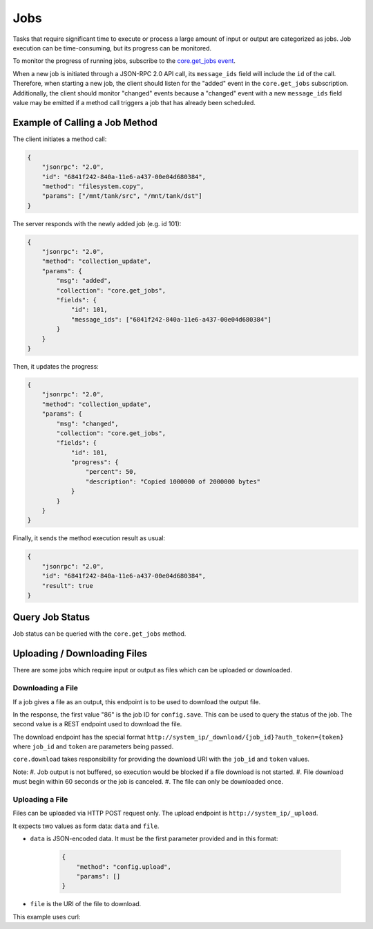 Jobs
====

Tasks that require significant time to execute or process a large amount of input or output are categorized as jobs.
Job execution can be time-consuming, but its progress can be monitored.

To monitor the progress of running jobs, subscribe to the `core.get_jobs event <api_events_core.get_jobs.html>`_.

When a new job is initiated through a JSON-RPC 2.0 API call, its ``message_ids`` field will include the ``id`` of the call.
Therefore, when starting a new job, the client should listen for the "added" event in the ``core.get_jobs`` subscription.
Additionally, the client should monitor "changed" events because a "changed" event with a new ``message_ids`` field value
may be emitted if a method call triggers a job that has already been scheduled.

Example of Calling a Job Method
-------------------------------

The client initiates a method call:

.. code:: json

    {
        "jsonrpc": "2.0",
        "id": "6841f242-840a-11e6-a437-00e04d680384",
        "method": "filesystem.copy",
        "params": ["/mnt/tank/src", "/mnt/tank/dst"]
    }

The server responds with the newly added job (e.g. id 101):

.. code:: json

    {
        "jsonrpc": "2.0",
        "method": "collection_update",
        "params": {
            "msg": "added",
            "collection": "core.get_jobs",
            "fields": {
                "id": 101,
                "message_ids": ["6841f242-840a-11e6-a437-00e04d680384"]
            }
        }
    }

Then, it updates the progress:

.. code:: json

    {
        "jsonrpc": "2.0",
        "method": "collection_update",
        "params": {
            "msg": "changed",
            "collection": "core.get_jobs",
            "fields": {
                "id": 101,
                "progress": {
                    "percent": 50,
                    "description": "Copied 1000000 of 2000000 bytes"
                }
            }
        }
    }

Finally, it sends the method execution result as usual:

.. code:: json

    {
        "jsonrpc": "2.0",
        "id": "6841f242-840a-11e6-a437-00e04d680384",
        "result": true
    }

Query Job Status
----------------

Job status can be queried with the ``core.get_jobs`` method.

.. code-block:: json
    :caption: Request

    {
        "id": "d8e715be-6bc7-11e6-8c28-00e04d680384",
        "msg": "method",
        "method": "core.get_jobs",
        "params": [
            [["id", "=", 53]]
        ]
    }


.. code-block:: json
    :caption: Response

    {
        "id": "d8e715be-6bc7-11e6-8c28-00e04d680384",
        "msg": "result",
        "result": [
            {
                "id": 53,
                "method": "catalog.sync_all",
                "arguments": [],
                "logs_path": null,
                "logs_excerpt": null,
                "progress": {"percent": 100, "description": "Syncing TEST catalog", "extra": null},
                "result": null,
                "error": null,
                "exception": null,
                "exc_info": null,
                "state": "SUCCESS",
                "time_started": {"$date": 1571300596053},
                "time_finished": null
            }
        ]
    }

Uploading / Downloading Files
-----------------------------

There are some jobs which require input or output as files which can
be uploaded or downloaded.

Downloading a File
^^^^^^^^^^^^^^^^^^

If a job gives a file as an output, this endpoint is to be used to download
the output file.

.. code-block:: json
    :caption: Request

    {
        "id": "d8e715be-6bc7-11e6-8c28-00e04d680384",
        "msg": "method",
        "method": "core.download",
        "params": [
            "config.save",
            [
                {}
            ],
            "freenas-FreeNAS-11.3-MASTER-201910090828-20191017122016.db"
        ]
    }

.. code-block:: json
    :caption: Response

    {
        "id": "cdc8740a-336b-b0cd-b850-47568fe94223",
        "msg": "result",
        "result": [
            86,
            "/_download/86?auth_token=9WIqYg4jAYEOGQ4g319Bkr64Oj8CZk1VACfyN68M7hgjGTdeSSgZjSf5lJEshS8M"
        ]
    }

In the response, the first value "86" is the job ID for ``config.save``. This can be used to query
the status of the job. The second value is a REST endpoint used to download the file.

The download endpoint has the special format ``http://system_ip/_download/{job_id}?auth_token={token}``
where ``job_id`` and ``token`` are parameters being passed.

``core.download`` takes responsibility for providing the download URI with the ``job_id`` and ``token`` values.

Note:
#. Job output is not buffered, so execution would be blocked if a file download is not started.
#. File download must begin within 60 seconds or the job is canceled.
#. The file can only be downloaded once.

Uploading a File
^^^^^^^^^^^^^^^^

Files can be uploaded via HTTP POST request only. The upload endpoint is ``http://system_ip/_upload``.

It expects two values as form data: ``data`` and ``file``.

- ``data`` is JSON-encoded data. It must be the first parameter provided and in this format:

    .. code:: json

        {
            "method": "config.upload",
            "params": []
        }

- ``file`` is the URI of the file to download.

This example uses curl:

.. code-block:: console
    :caption: Request

    curl -X POST -u root:freenas -H "Content-Type: multipart/form-data" -F 'data={"method": "config.upload", "params": []}' -F "file=@/home/user/Desktop/config" http://system_ip/_upload/


.. code-block:: json
    :caption: Response

    {
        "job_id": 20
    }

